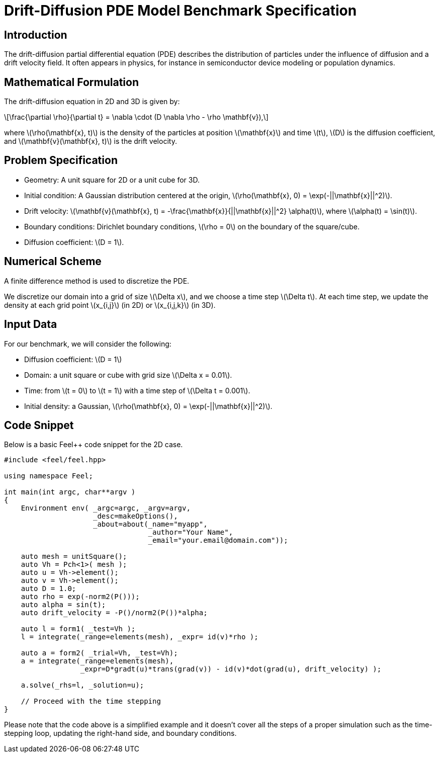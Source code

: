 = Drift-Diffusion PDE Model Benchmark Specification
:page-tags: benchmark
:page-illustration:
:description: We simulate the drift-diffusion PDE in 2D and 3D.

== Introduction

The drift-diffusion partial differential equation (PDE) describes the distribution of particles under the influence of diffusion and a drift velocity field. It often appears in physics, for instance in semiconductor device modeling or population dynamics.

== Mathematical Formulation

The drift-diffusion equation in 2D and 3D is given by:

[latexmath]
++++
\frac{\partial \rho}{\partial t} = \nabla \cdot (D \nabla \rho - \rho \mathbf{v}),
++++

where latexmath:[\rho(\mathbf{x}, t)] is the density of the particles at position latexmath:[\mathbf{x}] and time latexmath:[t], latexmath:[D] is the diffusion coefficient, and latexmath:[\mathbf{v}(\mathbf{x}, t)] is the drift velocity.

== Problem Specification

* Geometry: A unit square for 2D or a unit cube for 3D.
* Initial condition: A Gaussian distribution centered at the origin, latexmath:[\rho(\mathbf{x}, 0) = \exp(-||\mathbf{x}||^2)].
* Drift velocity: latexmath:[\mathbf{v}(\mathbf{x}, t) = -\frac{\mathbf{x}}{||\mathbf{x}||^2} \alpha(t)], where latexmath:[\alpha(t) = \sin(t)].
* Boundary conditions: Dirichlet boundary conditions, latexmath:[\rho = 0] on the boundary of the square/cube.
* Diffusion coefficient: latexmath:[D = 1].

== Numerical Scheme

A finite difference method is used to discretize the PDE.

We discretize our domain into a grid of size latexmath:[\Delta x], and we choose a time step latexmath:[\Delta t]. At each time step, we update the density at each grid point latexmath:[x_{i,j}] (in 2D) or latexmath:[x_{i,j,k}] (in 3D).

== Input Data

For our benchmark, we will consider the following:

* Diffusion coefficient: latexmath:[D = 1]
* Domain: a unit square or cube with grid size latexmath:[\Delta x = 0.01].
* Time: from latexmath:[t = 0] to latexmath:[t = 1] with a time step of latexmath:[\Delta t = 0.001].
* Initial density: a Gaussian, latexmath:[\rho(\mathbf{x}, 0) = \exp(-||\mathbf{x}||^2)].




== Code Snippet

Below is a basic Feel++ code snippet for the 2D case.

[source,c++]
----
#include <feel/feel.hpp>

using namespace Feel;

int main(int argc, char**argv )
{
    Environment env( _argc=argc, _argv=argv,
                     _desc=makeOptions(),
                     _about=about(_name="myapp",
                                  _author="Your Name",
                                  _email="your.email@domain.com"));

    auto mesh = unitSquare();
    auto Vh = Pch<1>( mesh );
    auto u = Vh->element();
    auto v = Vh->element();
    auto D = 1.0;
    auto rho = exp(-norm2(P()));
    auto alpha = sin(t);
    auto drift_velocity = -P()/norm2(P())*alpha;

    auto l = form1( _test=Vh );
    l = integrate(_range=elements(mesh), _expr= id(v)*rho );

    auto a = form2( _trial=Vh, _test=Vh);
    a = integrate(_range=elements(mesh),
                  _expr=D*gradt(u)*trans(grad(v)) - id(v)*dot(grad(u), drift_velocity) );

    a.solve(_rhs=l, _solution=u);

    // Proceed with the time stepping
}
----
Please note that the code above is a simplified example and it doesn't cover all the steps of a proper simulation such as the time-stepping loop, updating the right-hand side, and boundary conditions.